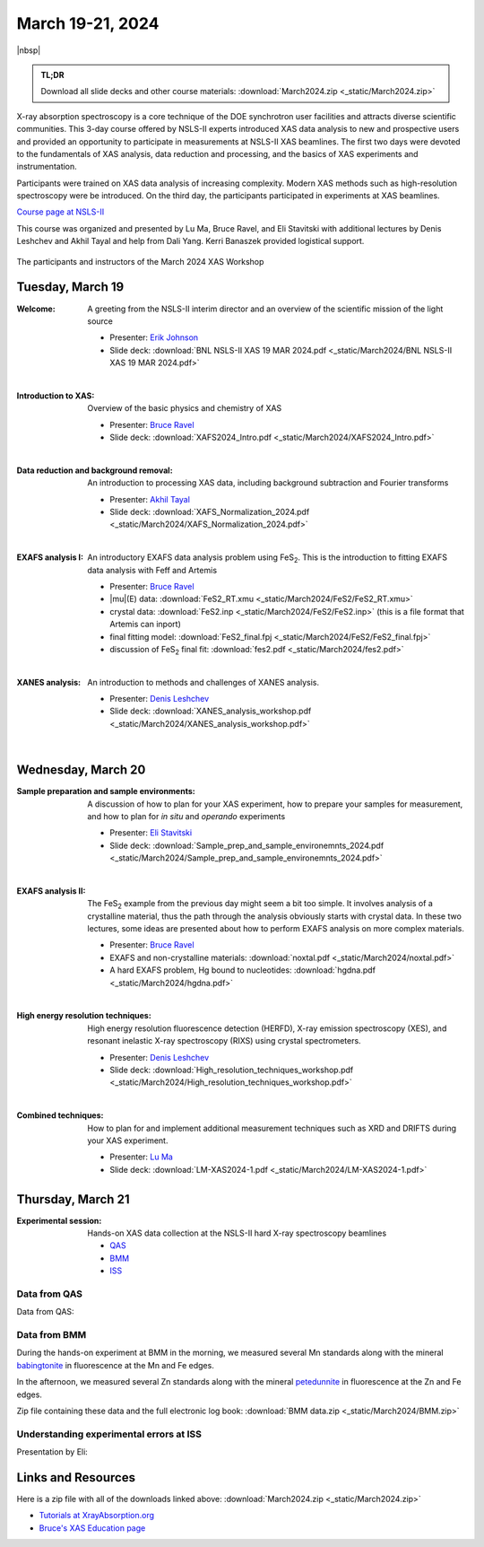 
March 19-21, 2024
=================

|nbsp|


.. admonition:: TL;DR

   Download all slide decks and other course materials:
   :download:`March2024.zip <_static/March2024.zip>`


X-ray absorption spectroscopy is a core technique of the DOE
synchrotron user facilities and attracts diverse scientific
communities. This 3-day course offered by NSLS-II experts introduced
XAS data analysis to new and prospective users and provided an
opportunity to participate in measurements at NSLS-II XAS
beamlines. The first two days were devoted to the fundamentals of XAS
analysis, data reduction and processing, and the basics of XAS
experiments and instrumentation.

Participants were trained on XAS data analysis of increasing
complexity.  Modern XAS methods such as high-resolution spectroscopy
were be introduced. On the third day, the participants participated in
experiments at XAS beamlines.

`Course page at NSLS-II <https://www.bnl.gov/xascourse/>`__

This course was organized and presented by Lu Ma, Bruce Ravel, and Eli
Stavitski with additional lectures by Denis Leshchev and Akhil Tayal
and help from Dali Yang.  Kerri Banaszek provided logistical support.

.. _fig-groupphoto2024:
.. figure:: _images/March2024_group_photo.jpg
   :target: _images/March2024_group_photo.jpg
   :width: 75%
   :align: center

   The participants and instructors of the March 2024 XAS Workshop





Tuesday, March 19
-------------------

:Welcome:

   A greeting from the NSLS-II interim director and an overview of the
   scientific mission of the light source

   + Presenter: `Erik Johnson <https://www.bnl.gov/staff/johnson>`__
   + Slide deck: :download:`BNL NSLS-II XAS 19 MAR 2024.pdf <_static/March2024/BNL NSLS-II XAS 19 MAR 2024.pdf>`

   | 

:Introduction to XAS:

   Overview of the basic physics and chemistry of XAS

   + Presenter: `Bruce Ravel <https://www.bnl.gov/staff/bravel>`__
   + Slide deck: :download:`XAFS2024_Intro.pdf <_static/March2024/XAFS2024_Intro.pdf>`

   | 


:Data reduction and background removal:

   An introduction to processing XAS data, including background
   subtraction and Fourier transforms

   + Presenter: `Akhil Tayal <https://www.bnl.gov/staff/atayal>`__
   + Slide deck: :download:`XAFS_Normalization_2024.pdf <_static/March2024/XAFS_Normalization_2024.pdf>`

   | 


:EXAFS analysis I:

   An introductory EXAFS data analysis problem using FeS\
   :sub:`2`. This is the introduction to fitting EXAFS data analysis
   with Feff and Artemis

   + Presenter: `Bruce Ravel <https://www.bnl.gov/staff/bravel>`__
   + |mu|\ (E) data: :download:`FeS2_RT.xmu <_static/March2024/FeS2/FeS2_RT.xmu>`
   + crystal data: :download:`FeS2.inp <_static/March2024/FeS2/FeS2.inp>`
     (this is a file format that Artemis can inport)
   + final fitting model: :download:`FeS2_final.fpj <_static/March2024/FeS2/FeS2_final.fpj>`
   + discussion of FeS\ :sub:`2` final fit: :download:`fes2.pdf <_static/March2024/fes2.pdf>`

   | 

:XANES analysis:

   An introduction to methods and challenges of XANES analysis.

   + Presenter: `Denis Leshchev <https://www.bnl.gov/staff/dleshchev>`__
   + Slide deck: :download:`XANES_analysis_workshop.pdf <_static/March2024/XANES_analysis_workshop.pdf>`

   | 



Wednesday, March 20
---------------------

:Sample preparation and sample environments:

   A discussion of how to plan for your XAS experiment, how to prepare
   your samples for measurement, and how to plan for *in situ* and
   *operando* experiments

   + Presenter: `Eli Stavitski <https://www.bnl.gov/staff/istavitski>`__
   + Slide deck: :download:`Sample_prep_and_sample_environemnts_2024.pdf <_static/March2024/Sample_prep_and_sample_environemnts_2024.pdf>`

   |

:EXAFS analysis II:

   The FeS\ :sub:`2` example from the previous day might seem a bit
   too simple.  It involves analysis of a crystalline material, thus
   the path through the analysis obviously starts with crystal data.
   In these two lectures, some ideas are presented about how to
   perform EXAFS analysis on more complex materials.

   + Presenter: `Bruce Ravel <https://www.bnl.gov/staff/bravel>`__
   + EXAFS and non-crystalline materials: :download:`noxtal.pdf <_static/March2024/noxtal.pdf>`
   + A hard EXAFS problem, Hg bound to nucleotides: :download:`hgdna.pdf <_static/March2024/hgdna.pdf>`

   | 

:High energy resolution techniques:

   High energy resolution fluorescence detection (HERFD), X-ray
   emission spectroscopy (XES), and resonant inelastic X-ray
   spectroscopy (RIXS) using crystal spectrometers.

   + Presenter: `Denis Leshchev <https://www.bnl.gov/staff/dleshchev>`__
   + Slide deck: :download:`High_resolution_techniques_workshop.pdf <_static/March2024/High_resolution_techniques_workshop.pdf>`

   | 

:Combined techniques:

   How to plan for and implement additional measurement techniques
   such as XRD and DRIFTS during your XAS experiment.

   + Presenter: `Lu Ma <https://www.bnl.gov/staff/luma>`__
   + Slide deck: :download:`LM-XAS2024-1.pdf <_static/March2024/LM-XAS2024-1.pdf>`


Thursday, March 21
--------------------

:Experimental session: 

   Hands-on XAS data collection at the NSLS-II hard X-ray spectroscopy beamlines

   + `QAS <https://www.bnl.gov/nsls2/beamlines/beamline.php?r=7-BM>`__
   + `BMM <https://www.bnl.gov/nsls2/beamlines/beamline.php?r=6-BM>`__
   + `ISS <https://www.bnl.gov/nsls2/beamlines/beamline.php?r=8-ID>`__

Data from QAS
~~~~~~~~~~~~~

Data from QAS: 


Data from BMM
~~~~~~~~~~~~~

During the hands-on experiment at BMM in the morning, we measured
several Mn standards along with the mineral `babingtonite
<https://en.wikipedia.org/wiki/Babingtonite>`__ in fluorescence at the
Mn and Fe edges.

In the afternoon, we measured several Zn standards along with the
mineral `petedunnite <http://webmineral.com/data/Petedunnite.shtml>`__
in fluorescence at the Zn and Fe edges.

Zip file containing these data and the full electronic log book:
:download:`BMM data.zip <_static/March2024/BMM.zip>`

Understanding experimental errors at ISS
~~~~~~~~~~~~~~~~~~~~~~~~~~~~~~~~~~~~~~~~

Presentation by Eli: 


Links and Resources
-------------------

Here is a zip file with all of the downloads linked above:
:download:`March2024.zip <_static/March2024.zip>`


+ `Tutorials at XrayAbsorption.org <https://xrayabsorption.org/tutorials/>`__
+ `Bruce's XAS Education page <http://bruceravel.github.io/XAS-Education/>`__
